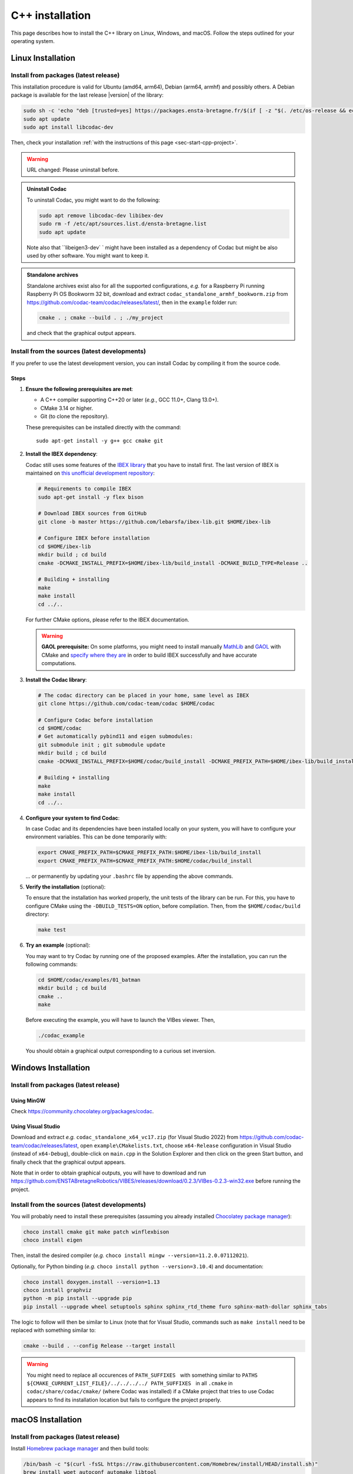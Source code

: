 .. _sec-install-cpp:

.. role:: strike
  :class: strike

C++ installation
================

This page describes how to install the C++ library on Linux, Windows, and macOS. Follow the steps outlined for your operating system.


Linux Installation
------------------


Install from packages (latest release)
^^^^^^^^^^^^^^^^^^^^^^^^^^^^^^^^^^^^^^

This installation procedure is valid for Ubuntu (amd64, arm64), Debian (arm64, armhf) and possibly others.
A Debian package is available for the last release |version| of the library:

.. code-block:: bash

  sudo sh -c 'echo "deb [trusted=yes] https://packages.ensta-bretagne.fr/$(if [ -z "$(. /etc/os-release && echo $UBUNTU_CODENAME)" ]; then echo debian/$(. /etc/os-release && echo $VERSION_CODENAME); else echo ubuntu/$(. /etc/os-release && echo $UBUNTU_CODENAME); fi) ./" > /etc/apt/sources.list.d/ensta-bretagne.list'
  sudo apt update
  sudo apt install libcodac-dev

Then, check your installation :ref:`with the instructions of this page <sec-start-cpp-project>`.

.. warning::

  | :strike:`URL changed: Please uninstall before.`

.. admonition:: Uninstall Codac

  To uninstall Codac, you might want to do the following:

  .. code-block:: bash

    sudo apt remove libcodac-dev libibex-dev
    sudo rm -f /etc/apt/sources.list.d/ensta-bretagne.list
    sudo apt update

  :strike:`Note also that ``libeigen3-dev`` ` :strike:`might have been installed as a dependency of Codac but might be also used by other software. You might want to keep it.`

.. admonition:: Standalone archives

  Standalone archives exist also for all the supported configurations, *e.g.* for a Raspberry Pi running Raspberry Pi OS Bookworm 32 bit, download and extract ``codac_standalone_armhf_bookworm.zip`` from `<https://github.com/codac-team/codac/releases/latest/>`_, then in the ``example`` folder run:

  .. code-block:: bash

    cmake . ; cmake --build . ; ./my_project

  and check that the graphical output appears.


Install from the sources (latest developments)
^^^^^^^^^^^^^^^^^^^^^^^^^^^^^^^^^^^^^^^^^^^^^^

If you prefer to use the latest development version, you can install Codac by compiling it from the source code.

Steps
~~~~~

.. _sec-install-cpp-prerequisites:

1. **Ensure the following prerequisites are met**:

   - A C++ compiler supporting C++20 or later (*e.g.*, GCC 11.0+, Clang 13.0+).
   - CMake 3.14 or higher.
   - Git (to clone the repository).

   These prerequisites can be installed directly with the command::

      sudo apt-get install -y g++ gcc cmake git

2. **Install the IBEX dependency**:
   
   Codac still uses some features of the `IBEX library <https://ibex-team.github.io/ibex-lib/install.html>`_ that you have to install first. The last version of IBEX is maintained on `this unofficial development repository <https://github.com/lebarsfa/ibex-lib/tree/master>`_:

   .. code-block:: bash

      # Requirements to compile IBEX
      sudo apt-get install -y flex bison

      # Download IBEX sources from GitHub
      git clone -b master https://github.com/lebarsfa/ibex-lib.git $HOME/ibex-lib

      # Configure IBEX before installation
      cd $HOME/ibex-lib
      mkdir build ; cd build
      cmake -DCMAKE_INSTALL_PREFIX=$HOME/ibex-lib/build_install -DCMAKE_BUILD_TYPE=Release ..

      # Building + installing
      make
      make install
      cd ../..

   For further CMake options, please refer to the IBEX documentation.

   .. warning::

     **GAOL prerequisite:** On some platforms, you might need to install manually `MathLib <https://github.com/lebarsfa/mathlib>`_ and `GAOL <https://github.com/lebarsfa/GAOL>`_ with CMake and `specify where they are <https://ibex-team.github.io/ibex-lib/install-cmake.html#configuration-options>`_ in order to build IBEX successfully and have accurate computations.

3. **Install the Codac library**:

   .. code-block:: bash

      # The codac directory can be placed in your home, same level as IBEX
      git clone https://github.com/codac-team/codac $HOME/codac

      # Configure Codac before installation
      cd $HOME/codac
      # Get automatically pybind11 and eigen submodules:
      git submodule init ; git submodule update 
      mkdir build ; cd build
      cmake -DCMAKE_INSTALL_PREFIX=$HOME/codac/build_install -DCMAKE_PREFIX_PATH=$HOME/ibex-lib/build_install -DCMAKE_BUILD_TYPE=Release ..

      # Building + installing
      make
      make install
      cd ../..

4. **Configure your system to find Codac**:

   In case Codac and its dependencies have been installed locally on your system, you will have to configure your environment variables. This can be done temporarily with:

   .. code-block:: bash

      export CMAKE_PREFIX_PATH=$CMAKE_PREFIX_PATH:$HOME/ibex-lib/build_install
      export CMAKE_PREFIX_PATH=$CMAKE_PREFIX_PATH:$HOME/codac/build_install

   ... or permanently by updating your ``.bashrc`` file by appending the above commands.

5. **Verify the installation** (optional):

   To ensure that the installation has worked properly, the unit tests of the library can be run. For this, you have to configure CMake using the ``-DBUILD_TESTS=ON`` option, before compilation. Then, from the ``$HOME/codac/build`` directory:

   .. code-block:: bash

      make test

6. **Try an example** (optional):

   You may want to try Codac by running one of the proposed examples. After the installation, you can run the following commands:

   .. code-block:: bash

      cd $HOME/codac/examples/01_batman
      mkdir build ; cd build
      cmake ..
      make

   Before executing the example, you will have to launch the VIBes viewer. Then,

   .. code-block:: bash

      ./codac_example

   You should obtain a graphical output corresponding to a curious set inversion.


Windows Installation
--------------------

Install from packages (latest release)
^^^^^^^^^^^^^^^^^^^^^^^^^^^^^^^^^^^^^^

Using MinGW
~~~~~~~~~~~

Check https://community.chocolatey.org/packages/codac.


Using Visual Studio
~~~~~~~~~~~~~~~~~~~

Download and extract *e.g.* ``codac_standalone_x64_vc17.zip`` (for Visual Studio 2022) from https://github.com/codac-team/codac/releases/latest, open ``example\CMakelists.txt``, choose ``x64-Release`` configuration in Visual Studio (instead of ``x64-Debug``), double-click on ``main.cpp`` in the Solution Explorer and then click on the green Start button, and finally check that the graphical output appears.

Note that in order to obtain graphical outputs, you will have to download and run https://github.com/ENSTABretagneRobotics/VIBES/releases/download/0.2.3/VIBes-0.2.3-win32.exe before running the project.


Install from the sources (latest developments)
^^^^^^^^^^^^^^^^^^^^^^^^^^^^^^^^^^^^^^^^^^^^^^

You will probably need to install these prerequisites (assuming you already installed `Chocolatey package manager <https://chocolatey.org/install>`_):

.. code-block:: bash

  choco install cmake git make patch winflexbison
  choco install eigen
  
Then, install the desired compiler (*e.g.* ``choco install mingw --version=11.2.0.07112021``). 

Optionally, for Python binding (*e.g.* ``choco install python --version=3.10.4``) and documentation:

.. code-block:: bash

  choco install doxygen.install --version=1.13
  choco install graphviz
  python -m pip install --upgrade pip
  pip install --upgrade wheel setuptools sphinx sphinx_rtd_theme furo sphinx-math-dollar sphinx_tabs

The logic to follow will then be similar to Linux (note that for Visual Studio, commands such as ``make install`` need to be replaced with something similar to:

.. code-block:: bash

  cmake --build . --config Release --target install

.. warning::

  | You might need to replace all occurences of :literal:`PATH_SUFFIXES \ ` with something similar to :literal:`PATHS ${CMAKE_CURRENT_LIST_FILE}/../../../../ PATH_SUFFIXES \ ` in all ``.cmake`` in ``codac/share/codac/cmake/`` (where Codac was installed) if a CMake project that tries to use Codac appears to find its installation location but fails to configure the project properly.



macOS Installation
-------------------

Install from packages (latest release)
^^^^^^^^^^^^^^^^^^^^^^^^^^^^^^^^^^^^^^

Install `Homebrew package manager <https://brew.sh/>`_ and then build tools:

.. code-block:: bash

  /bin/bash -c "$(curl -fsSL https://raw.githubusercontent.com/Homebrew/install/HEAD/install.sh)"
  brew install wget autoconf automake libtool
  brew install --cask cmake

Download and extract *e.g.* ``codac_standalone_arm64_monterey.zip`` from `<https://github.com/codac-team/codac/releases/tag/v1.5.6/>`_, then in ``example`` folder run:

.. code-block:: bash

  cmake . ; cmake --build . ; ./my_project

and check that the graphical output appears.

.. admonition:: For macOS 12 Monterey
   
   For macOS 12 Monterey on a Mac with Apple silicon (arm64 processor), use ``codac_standalone_x86_64_monterey.zip`` for a Mac with an Intel processor (x86_64 processor), see https://support.apple.com/en-us/116943.


Note that in order to obtain graphical outputs, you will have to download and run https://github.com/ENSTABretagneRobotics/VIBES/releases/download/0.2.3/VIBes-0.2.2-osx.dmg before running the project.



Install from the sources (latest developments)
^^^^^^^^^^^^^^^^^^^^^^^^^^^^^^^^^^^^^^^^^^^^^^

The logic to follow will then be similar to Linux.

Optionally, for Python binding and documentation:

.. code-block:: bash

  wget https://github.com/Homebrew/homebrew-core/raw/d2267b9f2ad247bc9c8273eb755b39566a474a70/Formula/doxygen.rb ; brew reinstall ./doxygen.rb ; brew pin doxygen
  brew install graphviz
  python -m pip install --upgrade pip
  pip install --upgrade wheel setuptools sphinx sphinx_rtd_theme furo sphinx-math-dollar sphinx_tabs


Troubleshooting
----------------
If you encounter issues during the installation process, consider the following:

- Ensure all prerequisites are installed and up to date.
- Check `the GitHub issues <https://github.com/codac-team/codac/issues>`_ page for known problems.

If you need further assistance, reach out to the library maintainers via the GitHub repository's issue tracker or email support at `simon.rohou [at] ensta.fr`.

